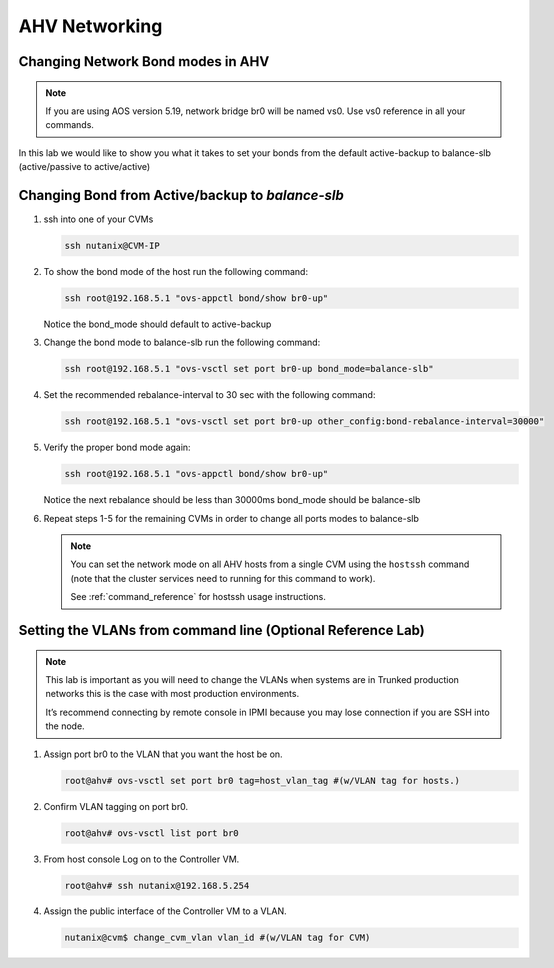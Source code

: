 .. _lab2:

.. title:: Deployment Services

AHV Networking
+++++++++++++++

Changing Network Bond modes in AHV
...................................................

.. note::

   If you are using AOS version 5.19, network bridge br0 will be named vs0. Use vs0 reference in all your commands.
    
In this lab we would like to show you what it takes to set your bonds from the default active-backup to balance-slb (active/passive to active/active)

.. figure:: images/ncsc-4.png

Changing Bond from Active/backup to `balance-slb`
....................................................................

#. ssh into one of your CVMs

   .. code-block:: bash

     ssh nutanix@CVM-IP

#. To show the bond mode of the host run the following command:

   .. code-block:: bash

    ssh root@192.168.5.1 "ovs-appctl bond/show br0-up"

   Notice the bond_mode should default to active-backup

#. Change the bond mode to balance-slb run the following command:

   .. code-block:: bash

    ssh root@192.168.5.1 "ovs-vsctl set port br0-up bond_mode=balance-slb"

#. Set the recommended rebalance-interval to 30 sec with the following command:

   .. code-block:: bash

    ssh root@192.168.5.1 "ovs-vsctl set port br0-up other_config:bond-rebalance-interval=30000"

#. Verify the proper bond mode again:

   .. code-block:: bash

    ssh root@192.168.5.1 "ovs-appctl bond/show br0-up"

   Notice the next rebalance should be less than 30000ms bond_mode should be balance-slb

#. Repeat steps 1-5 for the remaining CVMs in order to change all ports modes to balance-slb

   .. note::

     You can set the network mode on all AHV hosts from a single CVM using the ``hostssh`` command (note that the cluster services need to running for this command to work).

     See :ref:`command_reference` for hostssh usage instructions.

Setting the VLANs from command line (Optional Reference Lab)
....................................................................

.. note::

  This lab is important as you will need to change the VLANs when systems are in Trunked production networks this is the case with most production environments.

  It’s recommend connecting by remote console in IPMI because you may lose connection if you are SSH into the node.


#. Assign port br0 to the VLAN that you want the host be on.

   .. code-block:: bash

    root@ahv# ovs-vsctl set port br0 tag=host_vlan_tag #(w/VLAN tag for hosts.)

#. Confirm VLAN tagging on port br0.

   .. code-block:: bash

    root@ahv# ovs-vsctl list port br0

#. From host console Log on to the Controller VM.

   .. code-block:: bash

    root@ahv# ssh nutanix@192.168.5.254

#. Assign the public interface of the Controller VM to a VLAN.

   .. code-block:: bash

    nutanix@cvm$ change_cvm_vlan vlan_id #(w/VLAN tag for CVM)
